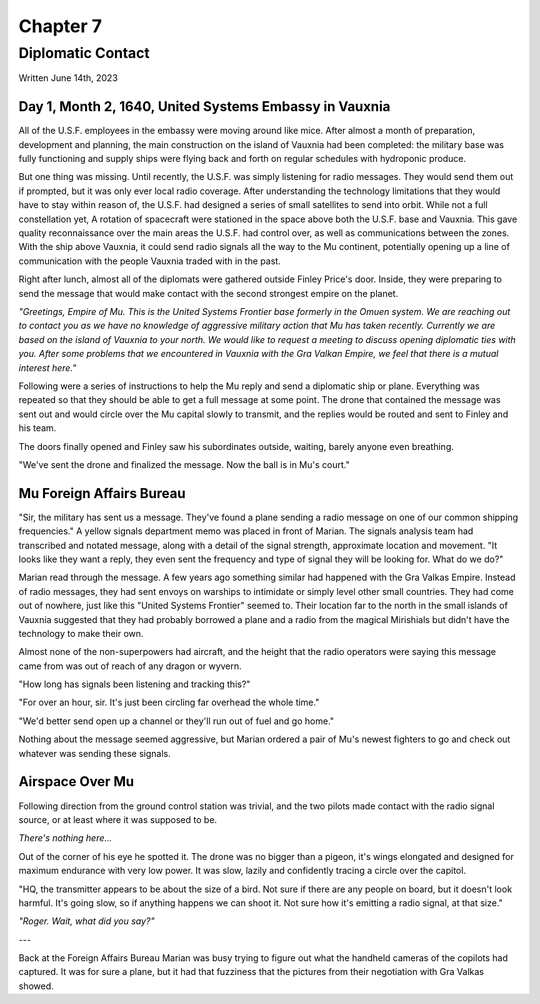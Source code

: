 Chapter 7
=========
Diplomatic Contact
~~~~~~~~~~~~~~~~~~

Written June 14th, 2023

.. 2023.07.14

Day 1, Month 2, 1640, United Systems Embassy in Vauxnia
-------------------------------------------------------

All of the U.S.F. employees in the embassy were moving around like mice. After almost a month of preparation, development and planning, the main construction on the island of Vauxnia had been completed: the military base was fully functioning and supply ships were flying back and forth on regular schedules with hydroponic produce.

But one thing was missing. Until recently, the U.S.F. was simply listening for radio messages. They would send them out if prompted, but it was only ever local radio coverage. After understanding the technology limitations that they would have to stay within reason of, the U.S.F. had designed a series of small satellites to send into orbit. While not a full constellation yet, A rotation of spacecraft were stationed in the space above both the U.S.F. base and Vauxnia. This gave quality reconnaissance over the main areas the U.S.F. had control over, as well as communications between the zones. With the ship above Vauxnia, it could send radio signals all the way to the Mu continent, potentially opening up a line of communication with the people Vauxnia traded with in the past.

Right after lunch, almost all of the diplomats were gathered outside Finley Price's door. Inside, they were preparing to send the message that would make contact with the second strongest empire on the planet.

*"Greetings, Empire of Mu. This is the United Systems Frontier base formerly in the Omuen system. We are reaching out to contact you as we have no knowledge of aggressive military action that Mu has taken recently. Currently we are based on the island of Vauxnia to your north. We would like to request a meeting to discuss opening diplomatic ties with you. After some problems that we encountered in Vauxnia with the Gra Valkan Empire, we feel that there is a mutual interest here."*

Following were a series of instructions to help the Mu reply and send a diplomatic ship or plane. Everything was repeated so that they should be able to get a full message at some point. The drone that contained the message was sent out and would circle over the Mu capital slowly to transmit, and the replies would be routed and sent to Finley and his team.

The doors finally opened and Finley saw his subordinates outside, waiting, barely anyone even breathing.

"We've sent the drone and finalized the message. Now the ball is in Mu's court."

Mu Foreign Affairs Bureau
-------------------------

"Sir, the military has sent us a message. They've found a plane sending a radio message on one of our common shipping frequencies." A yellow signals department memo was placed in front of Marian. The signals analysis team had transcribed and notated message, along with a detail of the signal strength, approximate location and movement. "It looks like they want a reply, they even sent the frequency and type of signal they will be looking for. What do we do?"

Marian read through the message. A few years ago something similar had happened with the Gra Valkas Empire. Instead of radio messages, they had sent envoys on warships to intimidate or simply level other small countries. They had come out of nowhere, just like this "United Systems Frontier" seemed to. Their location far to the north in the small islands of Vauxnia suggested that they had probably borrowed a plane and a radio from the magical Mirishials but didn't have the technology to make their own.

Almost none of the non-superpowers had aircraft, and the height that the radio operators were saying this message came from was out of reach of any dragon or wyvern.

"How long has signals been listening and tracking this?"

"For over an hour, sir. It's just been circling far overhead the whole time."

"We'd better send open up a channel or they'll run out of fuel and go home."

Nothing about the message seemed aggressive, but Marian ordered a pair of Mu's newest fighters to go and check out whatever was sending these signals.

Airspace Over Mu
----------------

Following direction from the ground control station was trivial, and the two pilots made contact with the radio signal source, or at least where it was supposed to be.

*There's nothing here...*

Out of the corner of his eye he spotted it. The drone was no bigger than a pigeon, it's wings elongated and designed for maximum endurance with very low power. It was slow, lazily and confidently tracing a circle over the capitol.

"HQ, the transmitter appears to be about the size of a bird. Not sure if there are any people on board, but it doesn't look harmful. It's going slow, so if anything happens we can shoot it. Not sure how it's emitting a radio signal, at that size."

*"Roger. Wait, what did you say?"*

---

Back at the Foreign Affairs Bureau Marian was busy trying to figure out what the handheld cameras of the copilots had captured. It was for sure a plane, but it had that fuzziness that the pictures from their negotiation with Gra Valkas showed.
